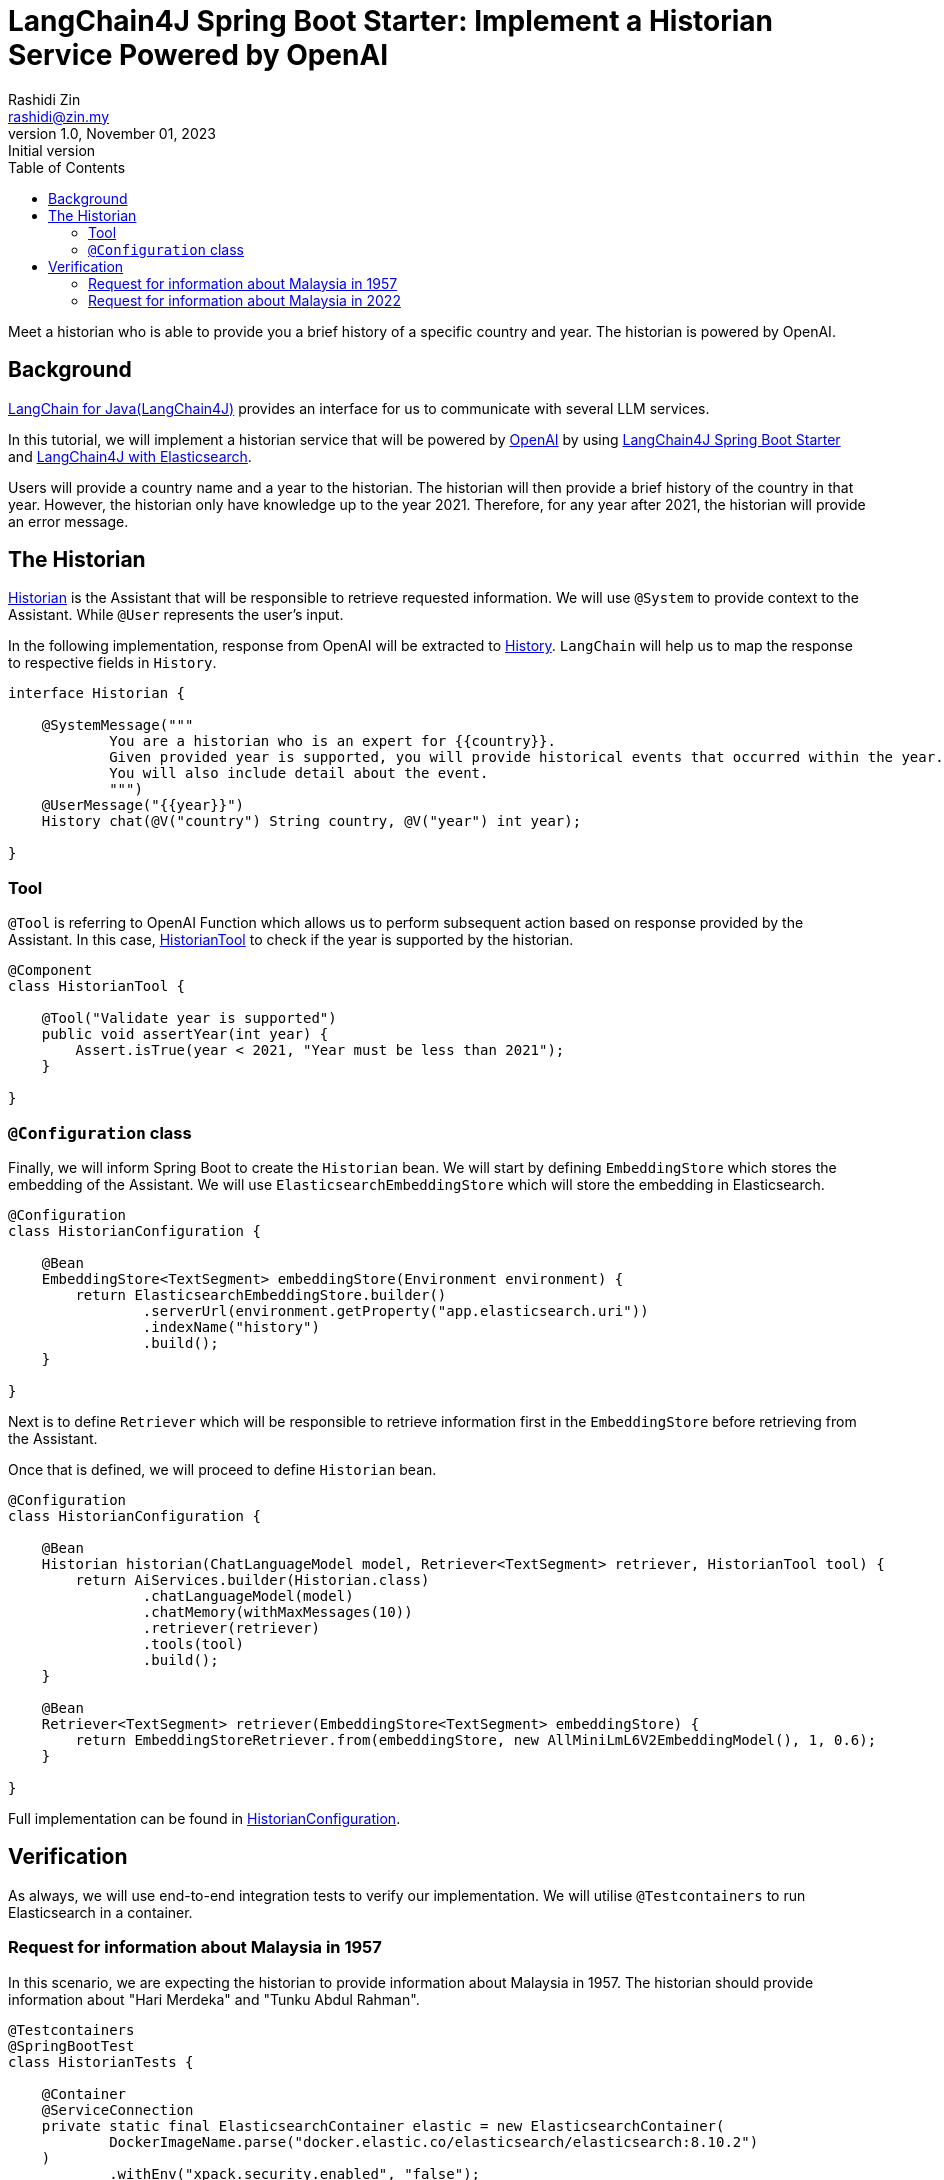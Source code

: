 = LangChain4J Spring Boot Starter: Implement a Historian Service Powered by OpenAI
:source-highlighter: highlight.js
Rashidi Zin <rashidi@zin.my>
1.0, November 01, 2023: Initial version
:toc:
:nofooter:
:icons: font
:url-quickref: https://github.com/rashidi/spring-boot-tutorials/tree/master/langchain4j

Meet a historian who is able to provide you a brief history of a specific country and year. The historian is powered by OpenAI.

== Background

https://github.com/langchain4j[LangChain for Java(LangChain4J)] provides an interface for us to communicate with several
LLM services.

In this tutorial, we will implement a historian service that will be powered by https://openai.com/[OpenAI] by using
https://github.com/langchain4j/langchain4j/tree/main/langchain4j-spring-boot-starter[LangChain4J Spring Boot Starter]
and https://github.com/langchain4j/langchain4j/tree/main/langchain4j-elasticsearch[LangChain4J with Elasticsearch].

Users will provide a country name and a year to the historian. The historian will then provide a brief history of
the country in that year. However, the historian only have knowledge up to the year 2021. Therefore, for any year after
2021, the historian will provide an error message.

== The Historian

link:{url-quickref}/src/main/java/zin/rashidi/boot/langchain4j/history/Historian.java[Historian] is the Assistant that
will be responsible to retrieve requested information. We will use `@System` to provide context to the Assistant.
While `@User` represents the user's input.

In the following implementation, response from OpenAI will be extracted to
link:src/main/java/zin/rashidi/boot/langchain4j/history/History.java[History]. `LangChain` will help us to map the
response to respective fields in `History`.

[source,java]
----
interface Historian {

    @SystemMessage("""
            You are a historian who is an expert for {{country}}.
            Given provided year is supported, you will provide historical events that occurred within the year.
            You will also include detail about the event.
            """)
    @UserMessage("{{year}}")
    History chat(@V("country") String country, @V("year") int year);

}
----

=== Tool

`@Tool` is referring to OpenAI Function which allows us to perform subsequent action based on response provided by the
Assistant. In this case, link:{url-quickref}/src/main/java/zin/rashidi/boot/langchain4j/history/HistorianTool.java[HistorianTool]
to check if the year is supported by the historian.

[source,java]
----
@Component
class HistorianTool {

    @Tool("Validate year is supported")
    public void assertYear(int year) {
        Assert.isTrue(year < 2021, "Year must be less than 2021");
    }

}
----

=== `@Configuration` class

Finally, we will inform Spring Boot to create the `Historian` bean. We will start by defining `EmbeddingStore` which
stores the embedding of the Assistant. We will use `ElasticsearchEmbeddingStore` which will store the embedding in
Elasticsearch.

[source,java]
----
@Configuration
class HistorianConfiguration {

    @Bean
    EmbeddingStore<TextSegment> embeddingStore(Environment environment) {
        return ElasticsearchEmbeddingStore.builder()
                .serverUrl(environment.getProperty("app.elasticsearch.uri"))
                .indexName("history")
                .build();
    }

}
----

Next is to define `Retriever` which will be responsible to retrieve information first in the `EmbeddingStore` before
retrieving from the Assistant.

Once that is defined, we will proceed to define `Historian` bean.

[source,java]
----
@Configuration
class HistorianConfiguration {

    @Bean
    Historian historian(ChatLanguageModel model, Retriever<TextSegment> retriever, HistorianTool tool) {
        return AiServices.builder(Historian.class)
                .chatLanguageModel(model)
                .chatMemory(withMaxMessages(10))
                .retriever(retriever)
                .tools(tool)
                .build();
    }

    @Bean
    Retriever<TextSegment> retriever(EmbeddingStore<TextSegment> embeddingStore) {
        return EmbeddingStoreRetriever.from(embeddingStore, new AllMiniLmL6V2EmbeddingModel(), 1, 0.6);
    }

}
----

Full implementation can be found in link:{url-quickref}/src/main/java/zin/rashidi/boot/langchain4j/history/HistorianConfiguration.java[HistorianConfiguration].

== Verification

As always, we will use end-to-end integration tests to verify our implementation. We will utilise `@Testcontainers` to
run Elasticsearch in a container.

=== Request for information about Malaysia in 1957

In this scenario, we are expecting the historian to provide information about Malaysia in 1957. The historian should
provide information about "Hari Merdeka" and "Tunku Abdul Rahman".

[source,java]
----
@Testcontainers
@SpringBootTest
class HistorianTests {

    @Container
    @ServiceConnection
    private static final ElasticsearchContainer elastic = new ElasticsearchContainer(
            DockerImageName.parse("docker.elastic.co/elasticsearch/elasticsearch:8.10.2")
    )
            .withEnv("xpack.security.enabled", "false");

    @BeforeAll
    static void createIndex() throws IOException {
        try (var client = RestClient.builder(HttpHost.create(elastic.getHttpHostAddress())).build()) {
            client.performRequest(new Request("PUT", "/history"));
        }
    }

    @Autowired
    private Historian historian;

    @Test
    @DisplayName("When I ask the Historian about the history of Malaysia in 1957, Then I should get information about Hari Merdeka")
    void chat() {
        var message = historian.chat("Malaysia", 1957);

        assertThat(message)
                .extracting("country", "year", "person")
                .containsExactly("Malaysia", 1957, "Tunku Abdul Rahman");

        assertThat(message)
                .extracting("event").asString()
                .contains("Hari Merdeka");
    }

}
----

=== Request for information about Malaysia in 2022

Given that our Historian only have knowledge up to 2021. Therefore, we are expecting the historian to provide an error message.

[source,java]
----
@Testcontainers
@SpringBootTest
class HistorianTests {

    @Container
    @ServiceConnection
    private static final ElasticsearchContainer elastic = new ElasticsearchContainer(
            DockerImageName.parse("docker.elastic.co/elasticsearch/elasticsearch:8.10.2")
    )
            .withEnv("xpack.security.enabled", "false");

    @BeforeAll
    static void createIndex() throws IOException {
        try (var client = RestClient.builder(HttpHost.create(elastic.getHttpHostAddress())).build()) {
            client.performRequest(new Request("PUT", "/history"));
        }
    }

    @Autowired
    private Historian historian;

    @Test
    @DisplayName("When I ask the Historian about event after 2021, Then an error message should be returned")
    void unsupportedYear() {
        var message = historian.chat("Malaysia", 2022);

        assertThat(message)
                .extracting("country", "year", "error")
                .containsExactly("Malaysia", 2022, "Year must be less than 2021");

        assertThat(message)
                .extracting("person", "event").asString()
                .containsWhitespaces();
    }

}
----

By executing the tests in link:src/test/java/zin/rashidi/boot/langchain4j/history/HistorianTests.java[HistorianTests], we
will verify that our implementation is working as expected.
